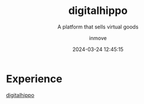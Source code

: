 #+TITLE: digitalhippo
#+DATE: 2024-03-24 12:45:15
#+DISPLAY: t
#+STARTUP: indent
#+OPTIONS: toc:10
#+AUTHOR: inmove
#+SUBTITLE: A platform that sells virtual goods
#+KEYWORDS: NextJs React
#+CATEGORIES: Projects

* Experience

[[https://digitalhippo.inmove.top/][digitalhippo]]
